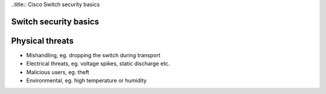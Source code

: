 ..title:: Cisco Switch security basics

Switch security basics
======================

Physical threats
================

- Mishandling, eg. dropping the switch during transport
- Electrical threats, eg. voltage spikes, static discharge etc.
- Malicious users, eg. theft
- Environmental, eg. high temperature or humidity